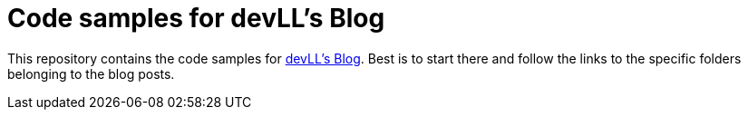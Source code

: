 # Code samples for devLL’s Blog

This repository contains the code samples for https://devll.org/[devLL's Blog].
Best is to start there and follow the links to the specific folders belonging to the blog posts.
